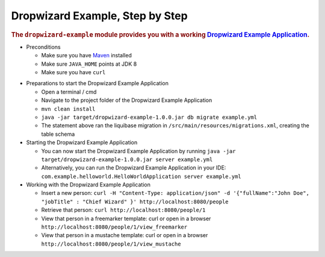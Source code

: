 .. _man-example:

################################
Dropwizard Example, Step by Step
################################

.. highlight:: text

.. rubric:: The ``dropwizard-example`` module provides you with a working `Dropwizard Example Application <https://github.com/dropwizard/dropwizard/tree/master/dropwizard-example>`_.

* Preconditions

  * Make sure you have Maven_ installed
  * Make sure ``JAVA_HOME`` points at JDK 8
  * Make sure you have ``curl``

.. _Maven: https://maven.apache.org/

* Preparations to start the Dropwizard Example Application

  * Open a terminal / cmd
  * Navigate to the project folder of the Dropwizard Example Application
  * ``mvn clean install``
  * ``java -jar target/dropwizard-example-1.0.0.jar db migrate example.yml``
  * The statement above ran the liquibase migration in ``/src/main/resources/migrations.xml``, creating the table schema

* Starting the Dropwizard Example Application

  * You can now start the Dropwizard Example Application by running ``java -jar target/dropwizard-example-1.0.0.jar server example.yml``
  * Alternatively, you can run the Dropwizard Example Application in your IDE: ``com.example.helloworld.HelloWorldApplication server example.yml``

* Working with the Dropwizard Example Application

  * Insert a new person: ``curl -H "Content-Type: application/json" -d '{"fullName":"John Doe", "jobTitle" : "Chief Wizard" }' http://localhost:8080/people``
  * Retrieve that person: ``curl http://localhost:8080/people/1``
  * View that person in a freemarker template: curl or open in a browser ``http://localhost:8080/people/1/view_freemarker``
  * View that person in a mustache template: curl or open in a browser ``http://localhost:8080/people/1/view_mustache``

